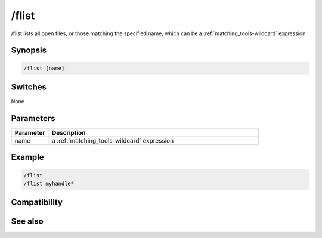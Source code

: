 /flist
======

/flist lists all open files, or those matching the specified name, which can be a :ref:`matching_tools-wildcard` expression.

Synopsis
--------

.. code:: text

    /flist [name]

Switches
--------

None

Parameters
----------

.. list-table::
    :widths: 15 85
    :header-rows: 1

    * - Parameter
      - Description
    * - name
      - a :ref:`matching_tools-wildcard` expression

Example
-------

.. code:: text

    /flist
    /flist myhandle*

Compatibility
-------------

.. compatibility:: 6.1

See also
--------

.. hlist::
    :columns: 4

    * :doc:`$fopen </identifiers/fopen>`
    * :doc:`$fread </identifiers/fread>`
    * :doc:`$ferr </identifiers/ferr>`
    * :doc:`$feof </identifiers/feof>`
    * :doc:`/fclose </commands/fclose>`
    * :doc:`/fopen </commands/fopen>`
    * :doc:`/fseek </commands/fseek>`
    * :doc:`/fwrite </commands/fwrite>`

